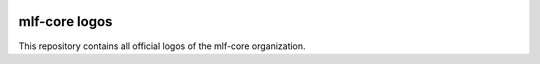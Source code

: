 .. image:: https://user-images.githubusercontent.com/21954664/84388841-84b4cc80-abf5-11ea-83f3-b8ce8de36e25.png
    :target: https://user-images.githubusercontent.com/21954664/84388841-84b4cc80-abf5-11ea-83f3-b8ce8de36e25.png
    :alt: mlf-core logo

mlf-core logos
===================

This repository contains all official logos of the mlf-core organization.
